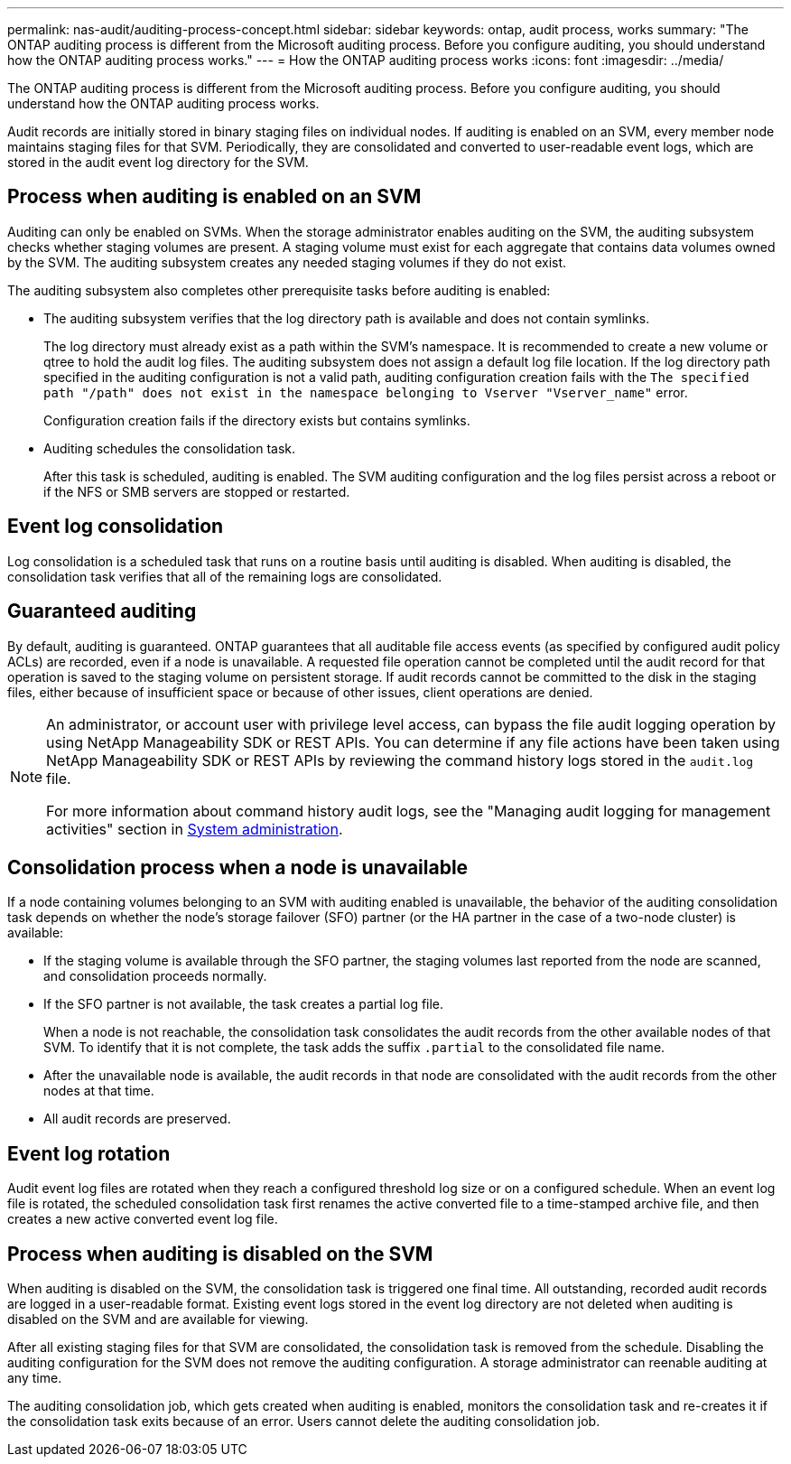---
permalink: nas-audit/auditing-process-concept.html
sidebar: sidebar
keywords: ontap, audit process, works
summary: "The ONTAP auditing process is different from the Microsoft auditing process. Before you configure auditing, you should understand how the ONTAP auditing process works."
---
= How the ONTAP auditing process works
:icons: font
:imagesdir: ../media/

[.lead]
The ONTAP auditing process is different from the Microsoft auditing process. Before you configure auditing, you should understand how the ONTAP auditing process works.

Audit records are initially stored in binary staging files on individual nodes. If auditing is enabled on an SVM, every member node maintains staging files for that SVM. Periodically, they are consolidated and converted to user-readable event logs, which are stored in the audit event log directory for the SVM.

== Process when auditing is enabled on an SVM

Auditing can only be enabled on SVMs. When the storage administrator enables auditing on the SVM, the auditing subsystem checks whether staging volumes are present. A staging volume must exist for each aggregate that contains data volumes owned by the SVM. The auditing subsystem creates any needed staging volumes if they do not exist.

The auditing subsystem also completes other prerequisite tasks before auditing is enabled:

* The auditing subsystem verifies that the log directory path is available and does not contain symlinks.
+
The log directory must already exist as a path within the SVM’s namespace. It is recommended to create a new volume or qtree to hold the audit log files. The auditing subsystem does not assign a default log file location. If the log directory path specified in the auditing configuration is not a valid path, auditing configuration creation fails with the `The specified path "/path" does not exist in the namespace belonging to Vserver "Vserver_name"` error.
+
Configuration creation fails if the directory exists but contains symlinks.

* Auditing schedules the consolidation task.
+
After this task is scheduled, auditing is enabled. The SVM auditing configuration and the log files persist across a reboot or if the NFS or SMB servers are stopped or restarted.

== Event log consolidation

Log consolidation is a scheduled task that runs on a routine basis until auditing is disabled. When auditing is disabled, the consolidation task verifies that all of the remaining logs are consolidated.

== Guaranteed auditing

By default, auditing is guaranteed. ONTAP guarantees that all auditable file access events (as specified by configured audit policy ACLs) are recorded, even if a node is unavailable. A requested file operation cannot be completed until the audit record for that operation is saved to the staging volume on persistent storage. If audit records cannot be committed to the disk in the staging files, either because of insufficient space or because of other issues, client operations are denied.

[NOTE]
====
An administrator, or account user with privilege level access, can bypass the file audit logging operation by using NetApp Manageability SDK or REST APIs. You can determine if any file actions have been taken using NetApp Manageability SDK or REST APIs by reviewing the command history logs stored in the `audit.log` file.

For more information about command history audit logs, see the "Managing audit logging for management activities" section in link:../system-admin/index.html[System administration].

====

== Consolidation process when a node is unavailable

If a node containing volumes belonging to an SVM with auditing enabled is unavailable, the behavior of the auditing consolidation task depends on whether the node's storage failover (SFO) partner (or the HA partner in the case of a two-node cluster) is available:

* If the staging volume is available through the SFO partner, the staging volumes last reported from the node are scanned, and consolidation proceeds normally.
* If the SFO partner is not available, the task creates a partial log file.
+
When a node is not reachable, the consolidation task consolidates the audit records from the other available nodes of that SVM. To identify that it is not complete, the task adds the suffix `.partial` to the consolidated file name.

* After the unavailable node is available, the audit records in that node are consolidated with the audit records from the other nodes at that time.
* All audit records are preserved.

== Event log rotation

Audit event log files are rotated when they reach a configured threshold log size or on a configured schedule. When an event log file is rotated, the scheduled consolidation task first renames the active converted file to a time-stamped archive file, and then creates a new active converted event log file.

== Process when auditing is disabled on the SVM

When auditing is disabled on the SVM, the consolidation task is triggered one final time. All outstanding, recorded audit records are logged in a user-readable format. Existing event logs stored in the event log directory are not deleted when auditing is disabled on the SVM and are available for viewing.

After all existing staging files for that SVM are consolidated, the consolidation task is removed from the schedule. Disabling the auditing configuration for the SVM does not remove the auditing configuration. A storage administrator can reenable auditing at any time.

The auditing consolidation job, which gets created when auditing is enabled, monitors the consolidation task and re-creates it if the consolidation task exits because of an error. Users cannot delete the auditing consolidation job.

// 2022 Feb 18, ontap-issues-339
// 4 FEB 2022, BURT 1451789
